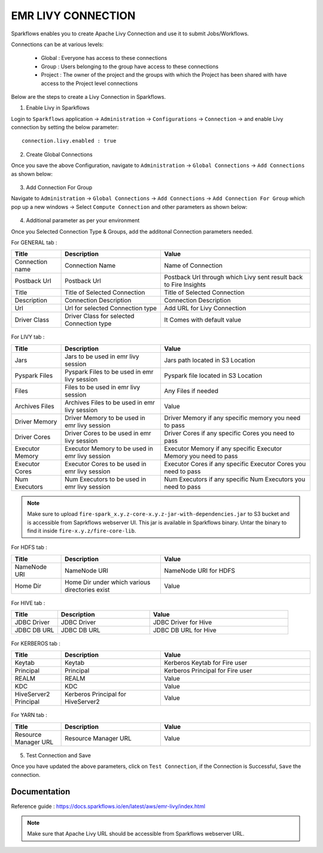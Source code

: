 EMR LIVY CONNECTION
--------------

Sparkflows enables you to create Apache Livy Connection and use it to submit Jobs/Workflows.

Connections can be at various levels:

  * Global : Everyone has access to these connections
  * Group : Users belonging to the group have access to these connections
  * Project : The owner of the project and the groups with which the Project has been shared with have access to the Project level connections

Below are the steps to create a Livy Connection in Sparkflows.

1. Enable Livy in Sparkflows

Login to ``Sparkflows`` application -> ``Administration`` -> ``Configurations`` -> ``Connection`` -> and enable Livy connection by setting the below parameter:

::

    connection.livy.enabled : true

.. figure:: ../../../_assets/aws/livy/livy_configuration.PNG
   :alt: livy
   :width: 60%

2. Create Global Connections

Once you save the above Configuration, navigate to ``Administration`` -> ``Global Connections`` -> ``Add Connections`` as shown below:

.. figure:: ../../../_assets/aws/livy/administration.PNG
   :alt: livy
   :width: 60%
   
3. Add Connection For Group

Navigate to ``Administration`` -> ``Global Connections`` -> ``Add Connections`` -> ``Add Connection For Group`` which pop up a new windows -> Select ``Compute Connection`` and other parameters as shown below:

.. figure:: ../../../_assets/aws/livy/add_connection.PNG
   :alt: livy
   :width: 60%
   
.. figure:: ../../../_assets/aws/livy/add_livy_connection.PNG
   :alt: livy
   :width: 60%   
   
4. Additional parameter as per your environment

Once you Selected Connection Type & Groups, add the additonal Connection parameters needed.

For GENERAL tab :

.. list-table:: 
   :widths: 10 20 30
   :header-rows: 1

   * - Title
     - Description
     - Value
   * - Connection name
     - Connection Name
     - Name of Connection
   * - Postback Url
     - Postback Url
     - Postback Url through which Livy sent result back to Fire Insights
   * - Title 
     - Title of Selected Connection
     - Title of Selected Connection  
   * - Description 
     - Connection Description 
     - Connection Description
   * - Url
     - Url for selected Connection type
     - Add URL for Livy Connection
   * - Driver Class
     - Driver Class for selected Connection type 
     - It Comes with default value  
     
.. figure:: ../../../_assets/aws/livy/add_general.PNG
   :alt: livy
   :width: 60%

For LIVY tab :

.. list-table:: 
   :widths: 10 20 30
   :header-rows: 1

   * - Title
     - Description
     - Value
   * - Jars
     - Jars to be used in emr livy session
     - Jars path located in S3 Location
   * - Pyspark Files
     - Pyspark Files to be used in emr livy session
     - Pyspark file located in S3 Location  
   * - Files
     - Files to be used in emr livy session
     - Any Files if needed
   * - Archives Files
     - Archives Files to be used in emr livy session
     - Value  
   * - Driver Memory 
     - Driver Memory to be used in emr livy session
     - Driver Memory if any specific memory you need to pass
   * - Driver Cores
     - Driver Cores to be used in emr livy session
     - Driver Cores if any specific Cores you need to pass  
   * - Executor Memory
     - Executor Memory to be used in emr livy session
     - Executor Memory if any specific Executor Memory you need to pass  
   * - Executor Cores
     - Executor Cores to be used in emr livy session
     - Executor Cores if any specific Executor Cores you need to pass  
   * - Num Executors
     - Num Executors to be used in emr livy session
     - Num Executors if any specific Num Executors you need to pass  
     
.. figure:: ../../../_assets/aws/livy/add_livy.PNG
   :alt: livy
   :width: 70%     

.. Note:: Make sure to upload ``fire-spark_x.y.z-core-x.y.z-jar-with-dependencies.jar`` to S3 bucket and is accessible from Saprkflows webserver UI. This jar is available in Sparkflows binary. Untar the binary to find it inside ``fire-x.y.z/fire-core-lib``. 

.. figure:: ../../../_assets/aws/livy/livy_jar.PNG
   :alt: livy
   :width: 70% 


For HDFS tab :

.. list-table:: 
   :widths: 10 20 30
   :header-rows: 1

   * - Title
     - Description
     - Value
   * - NameNode URI
     - NameNode URI 
     - NameNode URI for HDFS
   * - Home Dir
     - Home Dir under which various directories exist
     - Value  
 
.. figure:: ../../../_assets/aws/livy/add_hdfs.PNG
   :alt: livy
   :width: 60%

For HIVE tab :

.. list-table:: 
   :widths: 10 20 30
   :header-rows: 1

   * - Title
     - Description
     - Value
   * - JDBC Driver
     - JDBC Driver
     - JDBC Driver for Hive
   * - JDBC DB URL
     - JDBC DB URL
     - JDBC DB URL for Hive
     
.. figure:: ../../../_assets/aws/livy/add_hive.PNG
   :alt: livy
   :width: 60%    

For KERBEROS tab :

.. list-table:: 
   :widths: 10 20 30
   :header-rows: 1

   * - Title
     - Description
     - Value
   * - Keytab
     - Keytab
     - Kerberos Keytab for Fire user   
   * - Principal
     - Principal 
     - Kerberos Principal for Fire user  
   * - REALM
     - REALM
     - Value   
   * - KDC
     - KDC
     - Value 
   * - HiveServer2 Principal
     - Kerberos Principal for HiveServer2
     - Value  
     
.. figure:: ../../../_assets/aws/livy/add_kerberos.PNG
   :alt: livy
   :width: 60%      

For YARN tab :

.. list-table:: 
   :widths: 10 20 30
   :header-rows: 1

   * - Title
     - Description
     - Value
   * - Resource Manager URL
     - Resource Manager URL
     - Value  
     
.. figure:: ../../../_assets/aws/livy/add_yarn.PNG
   :alt: livy
   :width: 60%      

5. Test Connection and Save

Once you have updated the above parameters, click on ``Test Connection``, if the Connection is Successful, ``Save`` the connection.

.. figure:: ../../../_assets/aws/livy/add_test_connection.PNG
   :alt: livy
   :width: 60%
   
.. figure:: ../../../_assets/aws/livy/add_list.PNG
   :alt: livy
   :width: 60%   

Documentation
+++++

Reference guide : https://docs.sparkflows.io/en/latest/aws/emr-livy/index.html

.. Note:: Make sure that Apache Livy URL should be accessible from Sparkflows webserver URL.
